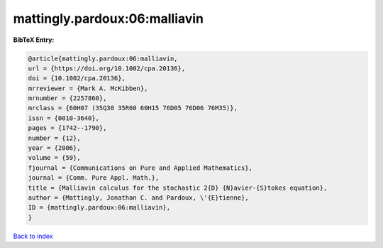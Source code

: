 mattingly.pardoux:06:malliavin
==============================

.. :cite:t:`mattingly.pardoux:06:malliavin`

.. bibliography:: ../../All.bib

**BibTeX Entry:**

.. code-block:: bibtex

   @article{mattingly.pardoux:06:malliavin,
   url = {https://doi.org/10.1002/cpa.20136},
   doi = {10.1002/cpa.20136},
   mrreviewer = {Mark A. McKibben},
   mrnumber = {2257860},
   mrclass = {60H07 (35Q30 35R60 60H15 76D05 76D06 76M35)},
   issn = {0010-3640},
   pages = {1742--1790},
   number = {12},
   year = {2006},
   volume = {59},
   fjournal = {Communications on Pure and Applied Mathematics},
   journal = {Comm. Pure Appl. Math.},
   title = {Malliavin calculus for the stochastic 2{D} {N}avier-{S}tokes equation},
   author = {Mattingly, Jonathan C. and Pardoux, \'{E}tienne},
   ID = {mattingly.pardoux:06:malliavin},
   }

`Back to index <../index>`_
